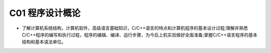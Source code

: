 ************************************
C01 程序设计概论
************************************

* 了解计算机系统结构，计算机软件，高级语言基础知识，C/C++语言的特点和计算机程序的基本设计过程;理解并熟悉C/C++程序的编写和执行过程，程序的编辑、编译、运行步骤，为今后上机实验做好全面准备;掌握C/C++语言程序的基本结构和基本语法单位。
